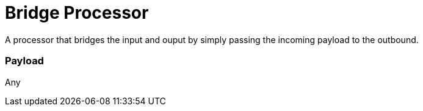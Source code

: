 //tag::ref-doc[]
= Bridge Processor

A processor that bridges the input and ouput by simply passing the incoming payload to the outbound.

=== Payload

Any

//end::ref-doc[]
